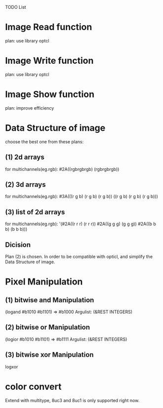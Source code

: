 TODO List

* Image Read function
  plan: use library optcl

* Image Write function
  plan: use library optcl

* Image Show function
  plan: improve efficiency

* Data Structure of image
  choose the best one from these plans:
** (1) 2d arrays
   for multichannels(eg.rgb):
   #2A((rgbrgbrgb)
       (rgbrgbrgb))
** (2) 3d arrays
   for multichannels(eg.rgb):
   #3A(((r g b) (r g b) (r g b))
       ((r g b) (r g b) (r g b)))
** (3) list of 2d arrays
   for multichannels(eg.rgb):
   '(#2A((r r r) (r r r))
     #2A((g g g) (g g g))
     #2A((b b b) (b b b)))
** Dicision
   Plan (2) is chosen.
   In order to be compatible with opticl, and simplify the
Data Structure of image.
* Pixel Manipulation
** (1) bitwise and Manipulation
       (logand #b1010 #b1101) => #b1000
       Argulist: (&REST INTEGERS)
** (2) bitwise or Manipulation
       (logior #b1010 #b1101) => #b1111
       Argulist: (&REST INTEGERS)
** (3) bitwise xor Manipulation
       logxor

* color convert
Extend with multitype, 8uc3 and 8uc1 is only supported right now.

